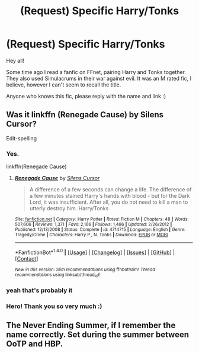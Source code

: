 #+TITLE: (Request) Specific Harry/Tonks

* (Request) Specific Harry/Tonks
:PROPERTIES:
:Author: IntenseGenius
:Score: 8
:DateUnix: 1466011312.0
:DateShort: 2016-Jun-15
:FlairText: Request
:END:
Hey all!

Some time ago I read a fanfic on FFnet, pairing Harry and Tonks together. They also used Simulacrums in their war against evil. It was an M rated fic, I believe, however I can't seem to recall the title.

Anyone who knows this fic, please reply with the name and link :)


** Was it linkffn (Renegade Cause) by Silens Cursor?

Edit-spelling
:PROPERTIES:
:Score: 3
:DateUnix: 1466015204.0
:DateShort: 2016-Jun-15
:END:

*** Yes.

linkffn(Renegade Cause)
:PROPERTIES:
:Score: 1
:DateUnix: 1466015407.0
:DateShort: 2016-Jun-15
:END:

**** [[http://www.fanfiction.net/s/4714715/1/][*/Renegade Cause/*]] by [[https://www.fanfiction.net/u/1613119/Silens-Cursor][/Silens Cursor/]]

#+begin_quote
  A difference of a few seconds can change a life. The difference of a few minutes stained Harry's hands with blood - but for the Dark Lord, it was insufficient. After all, you do not need to kill a man to utterly destroy him. Harry/Tonks
#+end_quote

^{/Site/: [[http://www.fanfiction.net/][fanfiction.net]] *|* /Category/: Harry Potter *|* /Rated/: Fiction M *|* /Chapters/: 48 *|* /Words/: 507,606 *|* /Reviews/: 1,371 *|* /Favs/: 2,166 *|* /Follows/: 1,486 *|* /Updated/: 2/26/2012 *|* /Published/: 12/13/2008 *|* /Status/: Complete *|* /id/: 4714715 *|* /Language/: English *|* /Genre/: Tragedy/Crime *|* /Characters/: Harry P., N. Tonks *|* /Download/: [[http://www.ff2ebook.com/old/ffn-bot/index.php?id=4714715&source=ff&filetype=epub][EPUB]] or [[http://www.ff2ebook.com/old/ffn-bot/index.php?id=4714715&source=ff&filetype=mobi][MOBI]]}

--------------

*FanfictionBot*^{1.4.0} *|* [[[https://github.com/tusing/reddit-ffn-bot/wiki/Usage][Usage]]] | [[[https://github.com/tusing/reddit-ffn-bot/wiki/Changelog][Changelog]]] | [[[https://github.com/tusing/reddit-ffn-bot/issues/][Issues]]] | [[[https://github.com/tusing/reddit-ffn-bot/][GitHub]]] | [[[https://www.reddit.com/message/compose?to=tusing][Contact]]]

^{/New in this version: Slim recommendations using/ ffnbot!slim! /Thread recommendations using/ linksub(thread_id)!}
:PROPERTIES:
:Author: FanfictionBot
:Score: 2
:DateUnix: 1466015438.0
:DateShort: 2016-Jun-15
:END:


*** yeah that's probably it
:PROPERTIES:
:Author: TurtlePig
:Score: 1
:DateUnix: 1466018004.0
:DateShort: 2016-Jun-15
:END:


*** Hero! Thank you so very much :)
:PROPERTIES:
:Author: IntenseGenius
:Score: 1
:DateUnix: 1466020616.0
:DateShort: 2016-Jun-16
:END:


** The Never Ending Summer, if I remember the name correctly. Set during the summer between OoTP and HBP.
:PROPERTIES:
:Author: EspilonPineapple
:Score: 1
:DateUnix: 1466022612.0
:DateShort: 2016-Jun-16
:END:

